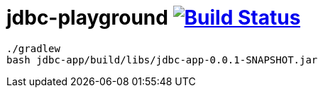 = jdbc-playground image:https://travis-ci.org/daggerok/jdbc-playground.svg?branch=master["Build Status", link="https://travis-ci.org/daggerok/jdbc-playground"]

[source,bash]
----
./gradlew
bash jdbc-app/build/libs/jdbc-app-0.0.1-SNAPSHOT.jar
----
